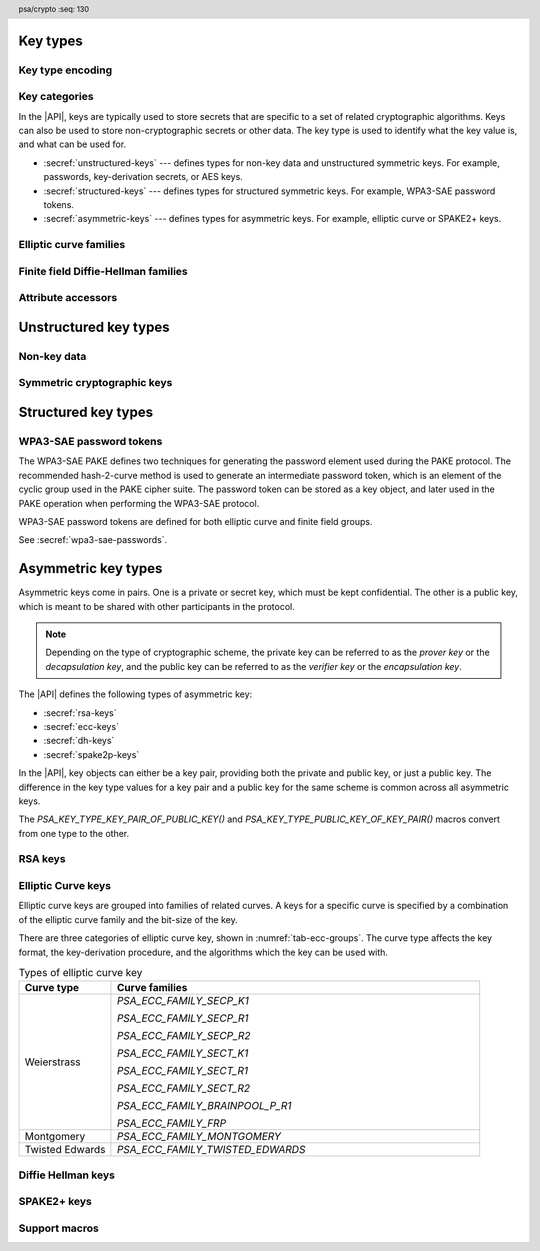 .. SPDX-FileCopyrightText: Copyright 2018-2025 Arm Limited and/or its affiliates <open-source-office@arm.com>
.. SPDX-License-Identifier: CC-BY-SA-4.0 AND LicenseRef-Patent-license

.. header:: psa/crypto
    :seq: 130

.. _key-types:

Key types
---------

Key type encoding
~~~~~~~~~~~~~~~~~

.. typedef:: uint16_t psa_key_type_t

    .. summary::
        Encoding of a key type.

    This is a structured bit field that identifies the category and type of key. The range of key type values is divided as follows:

    :code:`PSA_KEY_TYPE_NONE == 0`
        Reserved as an invalid key type.
    :code:`0x0001 - 0x7fff`
        Specification-defined key types.
        Key types defined by this standard always have bit 15 clear.
        Unallocated key type values in this range are reserved for future use.
    :code:`0x8000 - 0xffff`
        Implementation-defined key types.
        Implementations that define additional key types must use an encoding with bit 15 set.
        The related support macros will be easier to write if these key encodings also respect the bitwise structure used by standard encodings.

    The :secref:`appendix-encodings` appendix provides a full definition of the key type encoding.

.. macro:: PSA_KEY_TYPE_NONE
    :definition: ((psa_key_type_t)0x0000)

    .. summary::
        An invalid key type value.

    Zero is not the encoding of any key type.

Key categories
~~~~~~~~~~~~~~

In the |API|, keys are typically used to store secrets that are specific to a set of related cryptographic algorithms.
Keys can also be used to store non-cryptographic secrets or other data.
The key type is used to identify what the key value is, and what can be used for.

*   :secref:`unstructured-keys` --- defines types for non-key data and unstructured symmetric keys.
    For example, passwords, key-derivation secrets, or AES keys.
*   :secref:`structured-keys` --- defines types for structured symmetric keys.
    For example, WPA3-SAE password tokens.
*   :secref:`asymmetric-keys` --- defines types for asymmetric keys.
    For example, elliptic curve or SPAKE2+ keys.

.. macro:: PSA_KEY_TYPE_IS_UNSTRUCTURED
    :definition: /* specification-defined value */

    .. summary::
        Whether a key type is an unstructured array of bytes.

    .. param:: type
        A key type: a value of type `psa_key_type_t`.

    This encompasses both symmetric keys and non-key data.

    See :secref:`unstructured-keys` for a list of unstructured key types.

.. macro:: PSA_KEY_TYPE_IS_ASYMMETRIC
    :definition: /* specification-defined value */

    .. summary::
        Whether a key type is asymmetric: either a key pair or a public key.

    .. param:: type
        A key type: a value of type `psa_key_type_t`.

    See :secref:`asymmetric-keys` for a list of asymmetric key types.

.. macro:: PSA_KEY_TYPE_IS_PUBLIC_KEY
    :definition: /* specification-defined value */

    .. summary::
        Whether a key type is the public part of a key pair.

    .. param:: type
        A key type: a value of type `psa_key_type_t`.

.. macro:: PSA_KEY_TYPE_IS_KEY_PAIR
    :definition: /* specification-defined value */

    .. summary::
        Whether a key type is a key pair containing a private part and a public part.

    .. param:: type
        A key type: a value of type `psa_key_type_t`.


Elliptic curve families
~~~~~~~~~~~~~~~~~~~~~~~

.. typedef:: uint8_t psa_ecc_family_t

    .. summary::
        The type of identifiers of an elliptic curve family.

    The curve family identifier is required to create a number of key types:

    *   ECC keys using `PSA_KEY_TYPE_ECC_KEY_PAIR()` or `PSA_KEY_TYPE_ECC_PUBLIC_KEY()`.
        These keys are used in various asymmetric signature, key-encapsulation, and key-agreement algorithms.
    *   SPAKE2+ keys using the `PSA_KEY_TYPE_SPAKE2P_KEY_PAIR()` or `PSA_KEY_TYPE_SPAKE2P_PUBLIC_KEY()`.
        These keys are used in the SPAKE2+ PAKE algorithms.
    *   WPA3-SAE password tokens using `PSA_KEY_TYPE_WPA3_SAE_ECC()`.
        These keys are used in the WPA3-SAE PAKE algorithms.

    Elliptic curve family identifiers are also used to construct PAKE primitives for cipher suites based on elliptic curve groups.
    See :secref:`pake-primitive`.

    The specific ECC curve within a family is identified by the ``key_bits`` attribute of the key.

    The range of elliptic curve family identifier values is divided as follows:

    :code:`0x00`
        Reserved.
        Not allocated to an elliptic curve family.
    :code:`0x01 - 0x7f`
        Elliptic curve family identifiers defined by this standard.
        Unallocated values in this range are reserved for future use.
    :code:`0x80 - 0xff`
        Invalid.
        Values in this range must not be used.

    The least significant bit of a elliptic curve family identifier is a parity bit for the whole key type.
    See :secref:`asymmetric-key-encoding` for details of the encoding of asymmetric key types.

    .. admonition:: Implementation note

        To provide other elliptic curve families, it is recommended that an implementation defines a key type with bit 15 set, which indicates an :scterm:`implementation defined` key type.

.. macro:: PSA_ECC_FAMILY_SECP_K1
    :definition: ((psa_ecc_family_t) 0x17)

    .. summary::
        SEC Koblitz curves over prime fields.

    This family comprises the following curves:

    *   secp192k1 : ``key_bits = 192``
    *   secp224k1 : ``key_bits = 225``
    *   secp256k1 : ``key_bits = 256``

    They are defined in :cite-title:`SEC2`.

.. macro:: PSA_ECC_FAMILY_SECP_R1
    :definition: ((psa_ecc_family_t) 0x12)

    .. summary::
        SEC random curves over prime fields.

    This family comprises the following curves:

    *   secp192r1 : ``key_bits = 192``
    *   secp224r1 : ``key_bits = 224``
    *   secp256r1 : ``key_bits = 256``
    *   secp384r1 : ``key_bits = 384``
    *   secp521r1 : ``key_bits = 521``

    They are defined in :cite:`SEC2`.

.. macro:: PSA_ECC_FAMILY_SECP_R2
    :definition: ((psa_ecc_family_t) 0x1b)

    .. summary::
        .. warning::
            This family of curves is weak and deprecated.

    This family comprises the following curves:

    *   secp160r2 : ``key_bits = 160`` *(Deprecated)*

    It is defined in the superseded :cite-title:`SEC2v1`.

.. macro:: PSA_ECC_FAMILY_SECT_K1
    :definition: ((psa_ecc_family_t) 0x27)

    .. summary::
        SEC Koblitz curves over binary fields.

    This family comprises the following curves:

    *   sect163k1 : ``key_bits = 163`` *(Deprecated)*
    *   sect233k1 : ``key_bits = 233``
    *   sect239k1 : ``key_bits = 239``
    *   sect283k1 : ``key_bits = 283``
    *   sect409k1 : ``key_bits = 409``
    *   sect571k1 : ``key_bits = 571``

    They are defined in :cite:`SEC2`.

    .. warning::
        The 163-bit curve sect163k1 is weak and deprecated and is only recommended for use in legacy applications.

.. macro:: PSA_ECC_FAMILY_SECT_R1
    :definition: ((psa_ecc_family_t) 0x22)

    .. summary::
        SEC random curves over binary fields.

    This family comprises the following curves:

    *   sect163r1 : ``key_bits = 163`` *(Deprecated)*
    *   sect233r1 : ``key_bits = 233``
    *   sect283r1 : ``key_bits = 283``
    *   sect409r1 : ``key_bits = 409``
    *   sect571r1 : ``key_bits = 571``

    They are defined in :cite:`SEC2`.

    .. warning::
        The 163-bit curve sect163r1 is weak and deprecated and is only recommended for use in legacy applications.

.. macro:: PSA_ECC_FAMILY_SECT_R2
    :definition: ((psa_ecc_family_t) 0x2b)

    .. summary::
        SEC additional random curves over binary fields.

    This family comprises the following curves:

    *   sect163r2 : ``key_bits = 163`` *(Deprecated)*

    It is defined in :cite:`SEC2`.

    .. warning::
        The 163-bit curve sect163r2 is weak and deprecated and is only recommended for use in legacy applications.

.. macro:: PSA_ECC_FAMILY_BRAINPOOL_P_R1
    :definition: ((psa_ecc_family_t) 0x30)

    .. summary::
        Brainpool P random curves.

    This family comprises the following curves:

    *   brainpoolP160r1 : ``key_bits = 160`` *(Deprecated)*
    *   brainpoolP192r1 : ``key_bits = 192``
    *   brainpoolP224r1 : ``key_bits = 224``
    *   brainpoolP256r1 : ``key_bits = 256``
    *   brainpoolP320r1 : ``key_bits = 320``
    *   brainpoolP384r1 : ``key_bits = 384``
    *   brainpoolP512r1 : ``key_bits = 512``

    They are defined in :rfc-title:`5639`.

    .. warning::
        The 160-bit curve brainpoolP160r1 is weak and deprecated and is only recommended for use in legacy applications.

.. macro:: PSA_ECC_FAMILY_FRP
    :definition: ((psa_ecc_family_t) 0x33)

    .. summary::
        Curve used primarily in France and elsewhere in Europe.

    This family comprises one 256-bit curve:

    *   FRP256v1 : ``key_bits = 256``

    This is defined by :cite-title:`FRP`.

.. macro:: PSA_ECC_FAMILY_MONTGOMERY
    :definition: ((psa_ecc_family_t) 0x41)

    .. summary::
        Montgomery curves.

    This family comprises the following Montgomery curves:

    *   Curve25519 : ``key_bits = 255``
    *   Curve448 : ``key_bits = 448``

    Curve25519 is defined in :cite-title:`Curve25519`. Curve448 is defined in :cite-title:`Curve448`.

.. macro:: PSA_ECC_FAMILY_TWISTED_EDWARDS
    :definition: ((psa_ecc_family_t) 0x42)

    .. summary::
        Twisted Edwards curves.

        .. versionadded:: 1.1

    This family comprises the following twisted Edwards curves:

    *   Edwards25519 : ``key_bits = 255``. This curve is birationally equivalent to Curve25519.
    *   Edwards448 : ``key_bits = 448``. This curve is birationally equivalent to Curve448.

    Edwards25519 is defined in :cite-title:`Ed25519`. Edwards448 is defined in :cite-title:`Curve448`.


Finite field Diffie-Hellman families
~~~~~~~~~~~~~~~~~~~~~~~~~~~~~~~~~~~~

.. typedef:: uint8_t psa_dh_family_t

    .. summary::
        The type of identifiers of a finite field Diffie-Hellman group family.

    The group family identifier is required to create a number of key types:

    *   Diffie-Hellman keys using `PSA_KEY_TYPE_DH_KEY_PAIR()` or `PSA_KEY_TYPE_DH_PUBLIC_KEY()`.
        These keys are used in the FFDH key-agreement algorithm.
    *   WPA3-SAE password tokens using `PSA_KEY_TYPE_WPA3_SAE_DH()`.
        These keys are used in the WPA3-SAE PAKE algorithms.

    Finite field Diffie-Hellman group identifiers are also used to construct PAKE primitives for cipher suites based on finite field groups.
    See :secref:`pake-primitive`.

    The specific finite field Diffie-Hellman group within a family is identified by the ``key_bits`` attribute of the key.

    The range of finite field Diffie-Hellman group family identifier values is divided as follows:

    :code:`0x00`
        Reserved.
        Not allocated to a Diffie-Hellman group family.
    :code:`0x01 - 0x7f`
        Diffie-Hellman group family identifiers defined by this standard.
        Unallocated values in this range are reserved for future use.
    :code:`0x80 - 0xff`
        Invalid.
        Values in this range must not be used.

    The least significant bit of a finite field Diffie-Hellman group family identifier is a parity bit for the whole key type.
    See :secref:`asymmetric-key-encoding` for details of the encoding of asymmetric key types.

    .. admonition:: Implementation note

        To provide other finite field Diffie-Hellman group families, it is recommended that an implementation defines a key type with bit 15 set, which indicates an :scterm:`implementation defined` key type.

.. macro:: PSA_DH_FAMILY_RFC7919
    :definition: ((psa_dh_family_t) 0x03)

    .. summary::
        Finite field Diffie-Hellman groups defined for TLS in RFC 7919.

    This family includes groups with the following key sizes (in bits): 2048, 3072, 4096, 6144, 8192.
    An implementation can support all of these sizes or only a subset.

    Groups in this family can be used with the `PSA_ALG_FFDH` key-agreement algorithm.

    These groups are defined by :rfc-title:`7919#A`.

.. macro:: PSA_DH_FAMILY_RFC3526
    :definition: ((psa_dh_family_t) 0x05)

    .. summary::
        Finite field Diffie-Hellman groups defined for IKE2 in RFC 3526.

        .. versionadded:: 1.4

    This family includes groups with the following key sizes (in bits): 2048, 3072, 4096, 6144, 8192.
    An implementation can support all of these sizes or only a subset.

    Groups in this family can be used with the `PSA_ALG_FFDH` key-agreement algorithm, or with the `PSA_ALG_WPA3_SAE_FIXED` and `PSA_ALG_WPA3_SAE_GDH` PAKE algorithms.

    These groups are defined by :rfc-title:`3526`.


Attribute accessors
~~~~~~~~~~~~~~~~~~~

.. function:: psa_set_key_type

    .. summary::
        Declare the type of a key.

    .. param:: psa_key_attributes_t * attributes
        The attribute object to write to.
    .. param:: psa_key_type_t type
        The key type to write. If this is `PSA_KEY_TYPE_NONE`, the key type in ``attributes`` becomes unspecified.

    .. return:: void

    This function overwrites any key type previously set in ``attributes``.

    .. admonition:: Implementation note

        This is a simple accessor function that is not required to validate its inputs. It can be efficiently implemented as a ``static inline`` function or a function-like-macro.


.. function:: psa_get_key_type

    .. summary::
        Retrieve the key type from key attributes.

    .. param:: const psa_key_attributes_t * attributes
        The key attribute object to query.

    .. return:: psa_key_type_t
        The key type stored in the attribute object.

    .. admonition:: Implementation note

        This is a simple accessor function that is not required to validate its inputs. It can be efficiently implemented as a ``static inline`` function or a function-like-macro.


.. function:: psa_get_key_bits

    .. summary::
        Retrieve the key size from key attributes.

    .. param:: const psa_key_attributes_t * attributes
        The key attribute object to query.

    .. return:: size_t
        The key size stored in the attribute object, in bits.

    .. admonition:: Implementation note

        This is a simple accessor function that is not required to validate its inputs. It can be efficiently implemented as a ``static inline`` function or a function-like-macro.


.. function:: psa_set_key_bits

    .. summary::
        Declare the size of a key.

    .. param:: psa_key_attributes_t * attributes
        The attribute object to write to.
    .. param:: size_t bits
        The key size in bits. If this is ``0``, the key size in ``attributes`` becomes unspecified. Keys of size ``0`` are not supported.

    .. return:: void

    This function overwrites any key size previously set in ``attributes``.

    .. admonition:: Implementation note

        This is a simple accessor function that is not required to validate its inputs. It can be efficiently implemented as a ``static inline`` function or a function-like-macro.

.. _unstructured-keys:

Unstructured key types
----------------------

.. _non-key-data:

Non-key data
~~~~~~~~~~~~

.. macro:: PSA_KEY_TYPE_RAW_DATA
    :definition: ((psa_key_type_t)0x1001)

    .. summary::
        Raw data.

    A "key" of this type cannot be used for any cryptographic operation. Applications can use this type to store arbitrary data in the keystore.

    The bit size of a raw key must be a non-zero multiple of 8. The maximum size of a raw key is :scterm:`IMPLEMENTATION DEFINED`.

    .. subsection:: Compatible algorithms

        A key of this type can also be used as a non-secret input to the following key-derivation algorithms:

        .. hlist::

            *   `PSA_ALG_HKDF`
            *   `PSA_ALG_HKDF_EXPAND`
            *   `PSA_ALG_HKDF_EXTRACT`
            *   `PSA_ALG_SP800_108_COUNTER_HMAC`
            *   `PSA_ALG_SP800_108_COUNTER_CMAC`
            *   `PSA_ALG_TLS12_PRF`
            *   `PSA_ALG_TLS12_PSK_TO_MS`

    .. subsection:: Key format

        The data format for import and export of the key is the raw bytes of the key.

    .. subsection:: Key derivation

        A call to `psa_key_derivation_output_key()` will draw :math:`m/8` bytes of output and use these as the key data, where :math:`m` is the bit-size of the key.

.. macro:: PSA_KEY_TYPE_DERIVE
    :definition: ((psa_key_type_t)0x1200)

    .. summary::
        A secret for key derivation.

    This key type is for high-entropy secrets only. For low-entropy secrets, `PSA_KEY_TYPE_PASSWORD` should be used instead.

    These keys can be used in the `PSA_KEY_DERIVATION_INPUT_SECRET` or `PSA_KEY_DERIVATION_INPUT_PASSWORD` input step of key-derivation algorithms.

    The key policy determines which key-derivation algorithm the key can be used for.

    The bit size of a secret for key derivation must be a non-zero multiple of 8. The maximum size of a secret for key derivation is :scterm:`IMPLEMENTATION DEFINED`.

    .. subsection:: Compatible algorithms

        A key of this type can be used as the secret input to the following key-derivation algorithms:

        .. hlist::

            *   `PSA_ALG_HKDF`
            *   `PSA_ALG_HKDF_EXPAND`
            *   `PSA_ALG_HKDF_EXTRACT`
            *   `PSA_ALG_TLS12_PRF`
            *   `PSA_ALG_TLS12_PSK_TO_MS`

    .. subsection:: Key format

        The data format for import and export of the key is the raw bytes of the key.

    .. subsection:: Key derivation

        A call to `psa_key_derivation_output_key()` will draw :math:`m/8` bytes of output and use these as the key data, where :math:`m` is the bit-size of the key.

.. macro:: PSA_KEY_TYPE_PASSWORD
    :definition: ((psa_key_type_t)0x1203)

    .. summary::
        A low-entropy secret for password hashing or key derivation.

        .. versionadded:: 1.1

    This key type is suitable for passwords and passphrases which are typically intended to be memorizable by humans, and have a low entropy relative to their size.
    It can be used for randomly generated or derived keys with maximum or near-maximum entropy, but `PSA_KEY_TYPE_DERIVE` is more suitable for such keys.
    It is not suitable for passwords with extremely low entropy, such as numerical PINs.

    These keys can be used in the `PSA_KEY_DERIVATION_INPUT_PASSWORD` input step of key-derivation algorithms.
    Algorithms that accept such an input were designed to accept low-entropy secret and are known as *password hashing* or *key stretching* algorithms.

    These keys cannot be used in the `PSA_KEY_DERIVATION_INPUT_SECRET` input step of key-derivation algorithms, as the algorithms expect such an input to have high entropy.

    The key policy determines which key-derivation algorithm the key can be used for, among the permissible subset defined above.

    .. subsection:: Compatible algorithms

        A key of this type can be used as the password input to the following key-stretching algorithms:

        .. hlist::

            *   `PSA_ALG_PBKDF2_HMAC`
            *   `PSA_ALG_PBKDF2_AES_CMAC_PRF_128`

    .. subsection:: Key format

        The data format for import and export of the key is the raw bytes of the key.

    .. subsection:: Key derivation

        A call to `psa_key_derivation_output_key()` will draw :math:`m/8` bytes of output and use these as the key data, where :math:`m` is the bit-size of the key.

.. macro:: PSA_KEY_TYPE_PASSWORD_HASH
    :definition: ((psa_key_type_t)0x1205)

    .. summary::
        A secret value that can be used to verify a password hash.

        .. versionadded:: 1.1

    The key policy determines which key-derivation algorithm the key can be used for, among the same permissible subset as for `PSA_KEY_TYPE_PASSWORD`.

    .. subsection:: Compatible algorithms

        A key of this type can be used to output or verify the result of the following key-stretching algorithms:

        .. hlist::

            *   `PSA_ALG_PBKDF2_HMAC`
            *   `PSA_ALG_PBKDF2_AES_CMAC_PRF_128`

    .. subsection:: Key format

        The data format for import and export of the key is the raw bytes of the key.

    .. subsection:: Key derivation

        A call to `psa_key_derivation_output_key()` will draw :math:`m/8` bytes of output and use these as the key data, where :math:`m` is the bit-size of the key.

.. macro:: PSA_KEY_TYPE_PEPPER
    :definition: ((psa_key_type_t)0x1206)

    .. summary::
        A secret value that can be used when computing a password hash.

        .. versionadded:: 1.1

    The key policy determines which key-derivation algorithm the key can be used for, among the subset of algorithms that can use pepper.

    .. subsection:: Compatible algorithms

        A key of this type can be used as the salt input to the following key-stretching algorithms:

        .. hlist::

            *   `PSA_ALG_PBKDF2_HMAC`
            *   `PSA_ALG_PBKDF2_AES_CMAC_PRF_128`

    .. subsection:: Key format

        The data format for import and export of the key is the raw bytes of the key.

    .. subsection:: Key derivation

        A call to `psa_key_derivation_output_key()` will draw :math:`m/8` bytes of output and use these as the key data, where :math:`m` is the bit-size of the key.

Symmetric cryptographic keys
~~~~~~~~~~~~~~~~~~~~~~~~~~~~

.. macro:: PSA_KEY_TYPE_HMAC
    :definition: ((psa_key_type_t)0x1100)

    .. summary::
        HMAC key.

    HMAC keys can be used in HMAC, or HMAC-based, algorithms.
    Although HMAC is parameterized by a specific hash algorithm, for example SHA-256, the hash algorithm is not specified in the key type.
    The permitted-algorithm policy for the key must specify a particular hash algorithm.

    The bit size of an HMAC key must be a non-zero multiple of 8.
    An HMAC key is typically the same size as the output of the underlying hash algorithm.
    An HMAC key that is longer than the block size of the underlying hash algorithm will be hashed before use, see :RFC-title:`2104#2`.

    It is recommended that an application does not construct HMAC keys that are longer than the block size of the hash algorithm that will be used.
    It is :scterm:`implementation defined` whether an HMAC key that is longer than the hash block size is supported.

    If the application does not control the length of the data used to construct the HMAC key, it is recommended that the application hashes the key data, when it exceeds the hash block length, before constructing the HMAC key.

    .. note::

        :code:`PSA_HASH_LENGTH(alg)` provides the output size of hash algorithm ``alg``, in bytes.

        :code:`PSA_HASH_BLOCK_LENGTH(alg)` provides the block size of hash algorithm ``alg``, in bytes.

    .. subsection:: Compatible algorithms

        .. hlist::

            *   `PSA_ALG_HMAC`
            *   `PSA_ALG_SP800_108_COUNTER_HMAC` (secret input)

    .. subsection:: Key format

        The data format for import and export of the key is the raw bytes of the key.

    .. subsection:: Key derivation

        A call to `psa_key_derivation_output_key()` will draw :math:`m/8` bytes of output and use these as the key data, where :math:`m` is the bit-size of the key.


.. macro:: PSA_KEY_TYPE_AES
    :definition: ((psa_key_type_t)0x2400)

    .. summary::
        Key for a cipher, AEAD or MAC algorithm based on the AES block cipher.

    The size of the key is related to the AES algorithm variant. For algorithms except the XTS block cipher mode, the following key sizes are used:

    *   AES-128 uses a 16-byte key : ``key_bits = 128``
    *   AES-192 uses a 24-byte key : ``key_bits = 192``
    *   AES-256 uses a 32-byte key : ``key_bits = 256``

    For the XTS block cipher mode (`PSA_ALG_XTS`), the following key sizes are used:

    *   AES-128-XTS uses two 16-byte keys : ``key_bits = 256``
    *   AES-192-XTS uses two 24-byte keys : ``key_bits = 384``
    *   AES-256-XTS uses two 32-byte keys : ``key_bits = 512``

    The AES block cipher is defined in :cite-title:`FIPS197`.

    .. subsection:: Compatible algorithms

        .. hlist::

            *   `PSA_ALG_CBC_MAC`
            *   `PSA_ALG_CMAC`
            *   `PSA_ALG_CTR`
            *   `PSA_ALG_CFB`
            *   `PSA_ALG_OFB`
            *   `PSA_ALG_XTS`
            *   `PSA_ALG_CBC_NO_PADDING`
            *   `PSA_ALG_CBC_PKCS7`
            *   `PSA_ALG_ECB_NO_PADDING`
            *   `PSA_ALG_CCM`
            *   `PSA_ALG_GCM`
            *   `PSA_ALG_KW`
            *   `PSA_ALG_KWP`
            *   `PSA_ALG_SP800_108_COUNTER_CMAC` (secret input)

    .. subsection:: Key format

        The data format for import and export of the key is the raw bytes of the key.

    .. subsection:: Key derivation

        A call to `psa_key_derivation_output_key()` will draw :math:`m/8` bytes of output and use these as the key data, where :math:`m` is the bit-size of the key.

.. macro:: PSA_KEY_TYPE_ARIA
    :definition: ((psa_key_type_t)0x2406)

    .. summary::
        Key for a cipher, AEAD or MAC algorithm based on the ARIA block cipher.

        .. versionadded:: 1.1

    The size of the key is related to the ARIA algorithm variant. For algorithms except the XTS block cipher mode, the following key sizes are used:

    *   ARIA-128 uses a 16-byte key : ``key_bits = 128``
    *   ARIA-192 uses a 24-byte key : ``key_bits = 192``
    *   ARIA-256 uses a 32-byte key : ``key_bits = 256``

    For the XTS block cipher mode (`PSA_ALG_XTS`), the following key sizes are used:

    *   ARIA-128-XTS uses two 16-byte keys : ``key_bits = 256``
    *   ARIA-192-XTS uses two 24-byte keys : ``key_bits = 384``
    *   ARIA-256-XTS uses two 32-byte keys : ``key_bits = 512``

    The ARIA block cipher is defined in :RFC-title:`5794`.

    .. subsection:: Compatible algorithms

        .. hlist::

            *   `PSA_ALG_CBC_MAC`
            *   `PSA_ALG_CMAC`
            *   `PSA_ALG_CTR`
            *   `PSA_ALG_CFB`
            *   `PSA_ALG_OFB`
            *   `PSA_ALG_XTS`
            *   `PSA_ALG_CBC_NO_PADDING`
            *   `PSA_ALG_CBC_PKCS7`
            *   `PSA_ALG_ECB_NO_PADDING`
            *   `PSA_ALG_CCM`
            *   `PSA_ALG_GCM`
            *   `PSA_ALG_KW`
            *   `PSA_ALG_KWP`
            *   `PSA_ALG_SP800_108_COUNTER_CMAC` (secret input)

    .. subsection:: Key format

        The data format for import and export of the key is the raw bytes of the key.

    .. subsection:: Key derivation

        A call to `psa_key_derivation_output_key()` will draw :math:`m/8` bytes of output and use these as the key data, where :math:`m` is the bit-size of the key.

.. macro:: PSA_KEY_TYPE_DES
    :definition: ((psa_key_type_t)0x2301)

    .. summary::
        Key for a cipher or MAC algorithm based on DES or 3DES (Triple-DES).

    The size of the key determines which DES algorithm is used:

    *   Single DES uses an 8-byte key : ``key_bits = 64``
    *   2-key 3DES uses a 16-byte key : ``key_bits = 128``
    *   3-key 3DES uses a 24-byte key : ``key_bits = 192``

    .. warning::
        Single DES and 2-key 3DES are weak and strongly deprecated and are only recommended for decrypting legacy data.

        3-key 3DES is weak and deprecated and is only recommended for use in legacy applications.

    The DES and 3DES block ciphers are defined in :cite-title:`SP800-67`.

    .. subsection:: Compatible algorithms

        .. hlist::

            *   `PSA_ALG_CBC_MAC`
            *   `PSA_ALG_CMAC`
            *   `PSA_ALG_CTR`
            *   `PSA_ALG_CFB`
            *   `PSA_ALG_OFB`
            *   `PSA_ALG_XTS`
            *   `PSA_ALG_CBC_NO_PADDING`
            *   `PSA_ALG_CBC_PKCS7`
            *   `PSA_ALG_ECB_NO_PADDING`

    .. subsection:: Key format

        The data format for import and export of the key is the raw bytes of the key.
        The parity bits in each 64-bit DES key element must be correct.

    .. subsection:: Key derivation

        A call to `psa_key_derivation_output_key()` will construct a single 64-bit DES key using the following process:

        1.  Draw an 8-byte string.
        #.  Set/clear the parity bits in each byte.
        #.  If the result is a forbidden weak key, discard the result and return to step 1.
        #.  Output the string.

        For 2-key 3DES and 3-key 3DES, this process is repeated to derive the 2nd and 3rd keys, as required.

.. macro:: PSA_KEY_TYPE_CAMELLIA
    :definition: ((psa_key_type_t)0x2403)

    .. summary::
        Key for a cipher, AEAD or MAC algorithm based on the Camellia block cipher.

    The size of the key is related to the Camellia algorithm variant. For algorithms except the XTS block cipher mode, the following key sizes are used:

    *   Camellia-128 uses a 16-byte key : ``key_bits = 128``
    *   Camellia-192 uses a 24-byte key : ``key_bits = 192``
    *   Camellia-256 uses a 32-byte key : ``key_bits = 256``

    For the XTS block cipher mode (`PSA_ALG_XTS`), the following key sizes are used:

    *   Camellia-128-XTS uses two 16-byte keys : ``key_bits = 256``
    *   Camellia-192-XTS uses two 24-byte keys : ``key_bits = 384``
    *   Camellia-256-XTS uses two 32-byte keys : ``key_bits = 512``

    The Camellia block cipher is defined in :cite-title:`NTT-CAM` and also described in :RFC-title:`3713`.

    .. subsection:: Compatible algorithms

        .. hlist::

            *   `PSA_ALG_CBC_MAC`
            *   `PSA_ALG_CMAC`
            *   `PSA_ALG_CTR`
            *   `PSA_ALG_CFB`
            *   `PSA_ALG_OFB`
            *   `PSA_ALG_XTS`
            *   `PSA_ALG_CBC_NO_PADDING`
            *   `PSA_ALG_CBC_PKCS7`
            *   `PSA_ALG_ECB_NO_PADDING`
            *   `PSA_ALG_CCM`
            *   `PSA_ALG_GCM`
            *   `PSA_ALG_KW`
            *   `PSA_ALG_KWP`
            *   `PSA_ALG_SP800_108_COUNTER_CMAC` (secret input)

    .. subsection:: Key format

        The data format for import and export of the key is the raw bytes of the key.

    .. subsection:: Key derivation

        A call to `psa_key_derivation_output_key()` will draw :math:`m/8` bytes of output and use these as the key data, where :math:`m` is the bit-size of the key.

.. macro:: PSA_KEY_TYPE_SM4
    :definition: ((psa_key_type_t)0x2405)

    .. summary::
        Key for a cipher, AEAD or MAC algorithm based on the SM4 block cipher.

    For algorithms except the XTS block cipher mode, the SM4 key size is 128 bits (16 bytes).

    For the XTS block cipher mode (`PSA_ALG_XTS`), the SM4 key size is 256 bits (two 16-byte keys).

    The SM4 block cipher is defined in :cite-title:`CSTC0002`.

    .. subsection:: Compatible algorithms

        .. hlist::

            *   `PSA_ALG_CBC_MAC`
            *   `PSA_ALG_CMAC`
            *   `PSA_ALG_CTR`
            *   `PSA_ALG_CFB`
            *   `PSA_ALG_OFB`
            *   `PSA_ALG_XTS`
            *   `PSA_ALG_CBC_NO_PADDING`
            *   `PSA_ALG_CBC_PKCS7`
            *   `PSA_ALG_ECB_NO_PADDING`
            *   `PSA_ALG_CCM`
            *   `PSA_ALG_GCM`
            *   `PSA_ALG_KW`
            *   `PSA_ALG_KWP`
            *   `PSA_ALG_SP800_108_COUNTER_CMAC` (secret input)

    .. subsection:: Key format

        The data format for import and export of the key is the raw bytes of the key.

    .. subsection:: Key derivation

        A call to `psa_key_derivation_output_key()` will draw :math:`m/8` bytes of output and use these as the key data, where :math:`m` is the bit-size of the key.

.. macro:: PSA_KEY_TYPE_ARC4
    :definition: ((psa_key_type_t)0x2002)

    .. summary::
        Key for the ARC4 stream cipher.

    .. warning::
        The ARC4 cipher is weak and deprecated and is only recommended for use in legacy applications.

    The ARC4 cipher supports key sizes between 40 and 2048 bits, that are multiples of 8. (5 to 256 bytes)

    Use algorithm `PSA_ALG_STREAM_CIPHER` to use this key with the ARC4 cipher.

    .. subsection:: Compatible algorithms

        .. hlist::

            *   `PSA_ALG_STREAM_CIPHER`

    .. subsection:: Key format

        The data format for import and export of the key is the raw bytes of the key.

    .. subsection:: Key derivation

        A call to `psa_key_derivation_output_key()` will draw :math:`m/8` bytes of output and use these as the key data, where :math:`m` is the bit-size of the key.

.. macro:: PSA_KEY_TYPE_CHACHA20
    :definition: ((psa_key_type_t)0x2004)

    .. summary::
        Key for the ChaCha20 stream cipher or the ChaCha20-Poly1305 AEAD algorithm.

    The ChaCha20 key size is 256 bits (32 bytes).

    *   Use algorithm `PSA_ALG_STREAM_CIPHER` to use this key with the ChaCha20 cipher for unauthenticated encryption. See `PSA_ALG_STREAM_CIPHER` for details of this algorithm.

    *   Use algorithm `PSA_ALG_CHACHA20_POLY1305` to use this key with the ChaCha20 cipher and Poly1305 authenticator for AEAD. See `PSA_ALG_CHACHA20_POLY1305` for details of this algorithm.

    .. subsection:: Compatible algorithms

        .. hlist::

            *   `PSA_ALG_STREAM_CIPHER`
            *   `PSA_ALG_CHACHA20_POLY1305`

    .. subsection:: Key format

        The data format for import and export of the key is the raw bytes of the key.

    .. subsection:: Key derivation

        A call to `psa_key_derivation_output_key()` will draw 32 bytes of output and use these as the key data.

.. macro:: PSA_KEY_TYPE_XCHACHA20
    :definition: ((psa_key_type_t)0x2007)

    .. summary::
        Key for the XChaCha20 stream cipher or the XChaCha20-Poly1305 AEAD algorithm.

        .. versionadded:: 1.2

    The XChaCha20 key size is 256 bits (32 bytes).

    *   Use algorithm `PSA_ALG_STREAM_CIPHER` to use this key with the XChaCha20 cipher for unauthenticated encryption. See `PSA_ALG_STREAM_CIPHER` for details of this algorithm.

    *   Use algorithm `PSA_ALG_XCHACHA20_POLY1305` to use this key with the XChaCha20 cipher and Poly1305 authenticator for AEAD. See `PSA_ALG_XCHACHA20_POLY1305` for details of this algorithm.

    .. subsection:: Compatible algorithms

        .. hlist::

            *   `PSA_ALG_STREAM_CIPHER`
            *   `PSA_ALG_XCHACHA20_POLY1305`

    .. subsection:: Key format

        The data format for import and export of the key is the raw bytes of the key.

    .. subsection:: Key derivation

        A call to `psa_key_derivation_output_key()` will draw 32 bytes of output and use these as the key data.

.. macro:: PSA_KEY_TYPE_ASCON
    :definition: ((psa_key_type_t)0x2008)

    .. summary::
        Key for the Ascon-AEAD128 AEAD algorithm.

        .. versionadded:: 1.4

    The standard Ascon-AEAD128 key size is 128 bits (16 bytes).

    For the nonce-masking variant of Ascon-AEAD128, use a key size of 256 bits (32-bytes).

    See `PSA_ALG_ASCON_AEAD128` for details of this algorithm.

    .. subsection:: Compatible algorithms

        .. hlist::

            *   `PSA_ALG_ASCON_AEAD128`

    .. subsection:: Key format

        The data format for import and export of the key is the raw bytes of the key.

    .. subsection:: Key derivation

        A call to `psa_key_derivation_output_key()` will draw :math:`m/8` bytes of output and use these as the key data, where :math:`m` is the bit-size of the key.

.. _structured-keys:

Structured key types
--------------------

.. _wpa3-sae-keys:

WPA3-SAE password tokens
~~~~~~~~~~~~~~~~~~~~~~~~

The WPA3-SAE PAKE defines two techniques for generating the password element used during the PAKE protocol.
The recommended hash-2-curve method is used to generate an intermediate password token, which is an element of the cyclic group used in the PAKE cipher suite.
The password token can be stored as a key object, and later used in the PAKE operation when performing the WPA3-SAE protocol.

WPA3-SAE password tokens are defined for both elliptic curve and finite field groups.

See :secref:`wpa3-sae-passwords`.

.. macro:: PSA_KEY_TYPE_WPA3_SAE_ECC
    :definition: /* specification-defined value */

    .. summary::
        WPA3-SAE password token using elliptic curves.

        .. versionadded:: 1.4

    .. param:: curve
        A value of type `psa_ecc_family_t` that identifies the elliptic curve family to be used.

    The bit-size of a WPA3-SAE password token is the bit size associated with the specific curve within the elliptic curve family.
    See the documentation of the elliptic curve family for details.

    To construct a WPA3-SAE password token, it must be output from key derivation operation using the `PSA_ALG_WPA3_SAE_H2E` algorithm.

    .. note::

        To use a password token key with both `PSA_ALG_WPA3_SAE_FIXED` and `PSA_ALG_WPA3_SAE_GDH` algorithms, create the key with the wildcard `PSA_ALG_WPA3_SAE_ANY` permitted algorithm.

    .. subsection:: Compatible algorithms

        .. hlist::

            *   `PSA_ALG_WPA3_SAE_FIXED`
            *   `PSA_ALG_WPA3_SAE_GDH`

    .. subsection:: Key format

        The password token is an element of the elliptic curve group, with value :math:`(x,y)`.

        The data format for import and export of the password token is the concatenation of:

        *   :math:`x` encoded as a big-endian :math:`m`-byte string;
        *   :math:`y` encoded as a big-endian :math:`m`-byte string.

        For an elliptic curve over :math:`\mathbb{F}_p`, :math:`m` is the integer for which :math:`2^{8(m-1)} \leq p < 2^{8m}`.

        .. note::

            This is the same format as the one used for group elements in the commit phase of the WPA3-SAE protocol, defined in `[IEEE-802.11]` §12.4.7.2.4.

        .. rationale::

            There is no protocol use case for exporting or importing the password token.
            However, the ability to extract a derived token, or import a known-value token, can help development and testing of an implementation.

    .. subsection:: Key derivation

        A elliptic curve-based WPA3-SAE password token can only be derived using the `PSA_ALG_WPA3_SAE_H2E` algorithm.
        The call to `psa_key_derivation_output_key()` uses the  method defined in `[IEEE-802.11]` §12.4.4.2.3 to generate the key value.

.. macro:: PSA_KEY_TYPE_WPA3_SAE_DH
    :definition: /* specification-defined value */

    .. summary::
        WPA3-SAE password token using finite fields.

        .. versionadded:: 1.4

    .. param:: group
        A value of type `psa_dh_family_t` that identifies the finite field Diffie-Hellman family to be used.

    The bit-size of the WPA3-SAE password token is the bit size associated with the specific group within the finite field Diffie-Hellman family.
    See the documentation of the selected Diffie-Hellman family for details.

    To construct a WPA3-SAE password token, it must be output from key derivation operation using the `PSA_ALG_WPA3_SAE_H2E` algorithm.

    .. note::

        To use a password token key with both `PSA_ALG_WPA3_SAE_FIXED` and `PSA_ALG_WPA3_SAE_GDH` algorithms, create the key with the wildcard `PSA_ALG_WPA3_SAE_ANY` permitted algorithm.

    .. subsection:: Compatible algorithms

        .. hlist::

            *   `PSA_ALG_WPA3_SAE_FIXED`
            *   `PSA_ALG_WPA3_SAE_GDH`

    .. subsection:: Key format

        The password token is a finite-field group element :math:`y \in [1, p - 1]`, where :math:`p` is the group's prime modulus.

        The data format for import and export of the password token is :math:`y` encoded as a big-endian :math:`m`-byte string, where :math:`m` is the integer for which :math:`2^{8(m-1)} \leq p < 2^{8m}`.

        .. note::

            This is the same format as the one used for group elements in the commit phase of the WPA3-SAE protocol, defined in `[IEEE-802.11]` §12.4.7.2.4.

        .. rationale::

            There is no protocol use case for exporting or importing the password token.
            However, the ability to extract a derived token, or import a known-value token, can help development and testing of an implementation.

    .. subsection:: Key derivation

        A finite field-based WPA3-SAE password token can only be derived using the `PSA_ALG_WPA3_SAE_H2E` algorithm.
        The call to `psa_key_derivation_output_key()` uses the  method defined in `[IEEE-802.11]` §12.4.4.3.3 to generate the key value.

.. macro:: PSA_KEY_TYPE_IS_WPA3_SAE_ECC
    :definition: /* specification-defined value */

    .. summary::
        Whether a key type is a WPA3-SAE password token using elliptic curves.

        .. versionadded:: 1.4

    .. param:: type
        A key type: a value of type `psa_key_type_t`.

.. macro:: PSA_KEY_TYPE_WPA3_SAE_ECC_GET_FAMILY
    :definition: /* specification-defined value */

    .. summary::
        Extract the curve family from a WPA3-SAE password token using elliptic curves.

        .. versionadded:: 1.4

    .. param:: type
        A WPA3-SAE password token using elliptic curve key type: a value of type `psa_key_type_t` such that :code:`PSA_KEY_TYPE_IS_WPA3_SAE_ECC(type)` is true.

    .. return:: psa_ecc_family_t
        The elliptic curve family id, if ``type`` is a supported WPA3-SAE password token using elliptic curve key. Unspecified if ``type`` is not a supported WPA3-SAE password token using elliptic curve key.

.. macro:: PSA_KEY_TYPE_IS_WPA3_SAE_DH
    :definition: /* specification-defined value */

    .. summary::
        Whether a key type is a WPA3-SAE password token using elliptic curves.

        .. versionadded:: 1.4

    .. param:: type
        A key type: a value of type `psa_key_type_t`.

.. macro:: PSA_KEY_TYPE_WPA3_SAE_DH_GET_FAMILY
    :definition: /* specification-defined value */

    .. summary::
        Extract the finite field group family from a WPA3-SAE password token using finite fields.

        .. versionadded:: 1.4

    .. param:: type
        A WPA3-SAE password token using finite fields key type: a value of type `psa_key_type_t` such that :code:`PSA_KEY_TYPE_IS_WPA3_SAE_DH(type)` is true.

    .. return:: psa_ecc_family_t
        The finite field group family id, if ``type`` is a supported WPA3-SAE password token using finite fields key. Unspecified if ``type`` is not a supported WPA3-SAE password token using finite fields key.

.. _asymmetric-keys:

Asymmetric key types
--------------------

Asymmetric keys come in pairs.
One is a private or secret key, which must be kept confidential.
The other is a public key, which is meant to be shared with other participants in the protocol.

.. note::
    Depending on the type of cryptographic scheme, the private key can be referred to as the *prover key* or the *decapsulation key*, and the public key can be referred to as the *verifier key* or the *encapsulation key*.

The |API| defines the following types of asymmetric key:

* :secref:`rsa-keys`
* :secref:`ecc-keys`
* :secref:`dh-keys`
* :secref:`spake2p-keys`

In the |API|, key objects can either be a key pair, providing both the private and public key, or just a public key.
The difference in the key type values for a key pair and a public key for the same scheme is common across all asymmetric keys.

The `PSA_KEY_TYPE_KEY_PAIR_OF_PUBLIC_KEY()` and `PSA_KEY_TYPE_PUBLIC_KEY_OF_KEY_PAIR()` macros convert from one type to the other.


.. _rsa-keys:

RSA keys
~~~~~~~~

.. macro:: PSA_KEY_TYPE_RSA_KEY_PAIR
    :definition: ((psa_key_type_t)0x7001)

    .. summary::
        RSA key pair: both the private and public key.

    The size of an RSA key is the bit size of the modulus.

    .. subsection:: Compatible algorithms

        .. hlist::

            *   `PSA_ALG_RSA_OAEP`
            *   `PSA_ALG_RSA_PKCS1V15_CRYPT`
            *   `PSA_ALG_RSA_PKCS1V15_SIGN`
            *   `PSA_ALG_RSA_PKCS1V15_SIGN_RAW`
            *   `PSA_ALG_RSA_PSS`
            *   `PSA_ALG_RSA_PSS_ANY_SALT`

    .. subsection:: Key format

        The data format for import and export of a key-pair is the non-encrypted DER encoding of the representation defined by in :RFC-title:`8017` as ``RSAPrivateKey``, version ``0``.

        .. code-block:: none

            RSAPrivateKey ::= SEQUENCE {
                version             INTEGER,  -- must be 0
                modulus             INTEGER,  -- n
                publicExponent      INTEGER,  -- e
                privateExponent     INTEGER,  -- d
                prime1              INTEGER,  -- p
                prime2              INTEGER,  -- q
                exponent1           INTEGER,  -- d mod (p-1)
                exponent2           INTEGER,  -- d mod (q-1)
                coefficient         INTEGER,  -- (inverse of q) mod p
            }

        .. note::

            Although it is possible to define an RSA key pair or private key using a subset of these elements, the output from `psa_export_key()` for an RSA key pair must include all of these elements.

        See `PSA_KEY_TYPE_RSA_PUBLIC_KEY` for the data format used when exporting the public key with `psa_export_public_key()`.

    .. subsection:: Key generation

        A call to `psa_generate_key()` will generate an RSA key-pair with the default public exponent of ``65537``. The modulus :math:`n=pq` is a product of two probabilistic primes :math:`p\ \text{and}\ q`, where :math:`2^{r-1} \le n < 2^r` and :math:`r` is the bit size specified in the attributes.

        The exponent can be explicitly specified in non-default production parameters in a call to `psa_generate_key_custom()`. Use the following custom production parameters:

        *   The production parameters structure, ``custom``, must have ``flags`` set to zero.

        *   If ``custom_data_length == 0``, the default exponent value ``65537`` is used.

        *   The additional production parameter buffer ``custom_data`` is the public exponent, in little-endian byte order.

            The exponent must be an odd integer greater than ``1``.
            An implementation must support an exponent of ``65537``, and is recommended to support an exponent of ``3``, and can support other values.

            The maximum supported exponent value is :scterm:`implementation defined`.

    .. subsection:: Key derivation

        The method used by `psa_key_derivation_output_key()` to derive an RSA key-pair is :term:`implementation defined`.

.. macro:: PSA_KEY_TYPE_RSA_PUBLIC_KEY
    :definition: ((psa_key_type_t)0x4001)

    .. summary::
        RSA public key.

    The size of an RSA key is the bit size of the modulus.

    .. subsection:: Compatible algorithms

        .. hlist::
            :columns: 1

            *   `PSA_ALG_RSA_OAEP` (encryption only)
            *   `PSA_ALG_RSA_PKCS1V15_CRYPT` (encryption only)
            *   `PSA_ALG_RSA_PKCS1V15_SIGN` (signature verification only)
            *   `PSA_ALG_RSA_PKCS1V15_SIGN_RAW` (signature verification only)
            *   `PSA_ALG_RSA_PSS` (signature verification only)
            *   `PSA_ALG_RSA_PSS_ANY_SALT` (signature verification only)

    .. subsection:: Key format

        The data format for import and export of a public key is the DER encoding of the representation defined by :RFC-title:`3279#2.3.1` as ``RSAPublicKey``.

        .. code-block:: none

            RSAPublicKey ::= SEQUENCE {
                modulus            INTEGER,    -- n
                publicExponent     INTEGER  }  -- e

.. macro:: PSA_KEY_TYPE_IS_RSA
    :definition: /* specification-defined value */

    .. summary::
        Whether a key type is an RSA key. This includes both key pairs and public keys.

    .. param:: type
        A key type: a value of type `psa_key_type_t`.


.. _ecc-keys:

Elliptic Curve keys
~~~~~~~~~~~~~~~~~~~

Elliptic curve keys are grouped into families of related curves.
A keys for a specific curve is specified by a combination of the elliptic curve family and the bit-size of the key.

There are three categories of elliptic curve key, shown in :numref:`tab-ecc-groups`.
The curve type affects the key format, the key-derivation procedure, and the algorithms which the key can be used with.

.. list-table:: Types of elliptic curve key
    :name: tab-ecc-groups
    :align: left
    :widths: 1 4
    :header-rows: 1

    *   -   Curve type
        -   Curve families

    *   -   Weierstrass
        -   `PSA_ECC_FAMILY_SECP_K1`

            `PSA_ECC_FAMILY_SECP_R1`

            `PSA_ECC_FAMILY_SECP_R2`

            `PSA_ECC_FAMILY_SECT_K1`

            `PSA_ECC_FAMILY_SECT_R1`

            `PSA_ECC_FAMILY_SECT_R2`

            `PSA_ECC_FAMILY_BRAINPOOL_P_R1`

            `PSA_ECC_FAMILY_FRP`
    *   -   Montgomery
        -   `PSA_ECC_FAMILY_MONTGOMERY`
    *   -   Twisted Edwards
        -   `PSA_ECC_FAMILY_TWISTED_EDWARDS`

.. macro:: PSA_KEY_TYPE_ECC_KEY_PAIR
    :definition: /* specification-defined value */

    .. summary::
        Elliptic curve key pair: both the private and public key.

    .. param:: curve
        A value of type `psa_ecc_family_t` that identifies the ECC curve family to be used.

    The size of an elliptic curve key is the bit size associated with the curve, that is, the bit size of :math:`q` for a curve over a field :math:`\mathbb{F}_q`.
    See the documentation of each elliptic curve family for details.

    .. subsection:: Compatible algorithms

        :numref:`tab-ecc-key-pair-algorithms` shows the compatible algorithms for each type of elliptic curve key-pair.

        .. list-table:: Compatible algorithms for elliptic curve key-pairs
            :name: tab-ecc-key-pair-algorithms
            :class: longtable
            :widths: 1,4
            :header-rows: 1

            *   -   Curve type
                -   Compatible algorithms
            *   -   Weierstrass
                -   Weierstrass curve key-pairs can be used in asymmetric signature, key-agreement, and key-encapsulation algorithms.

                    `PSA_ALG_DETERMINISTIC_ECDSA`

                    `PSA_ALG_ECDSA`

                    `PSA_ALG_ECDSA_ANY`

                    `PSA_ALG_ECDH`

                    `PSA_ALG_ECIES_SEC1`

            *   -   Montgomery
                -   Montgomery curve key-pairs can be used in key-agreement and key-encapsulation algorithms.

                    `PSA_ALG_ECDH`

                    `PSA_ALG_ECIES_SEC1`

            *   -   Twisted Edwards
                -   Twisted Edwards curve key-pairs can only be used in asymmetric signature algorithms.

                    `PSA_ALG_PURE_EDDSA`

                    `PSA_ALG_ED25519PH` (Edwards25519 only)

                    `PSA_ALG_ED448PH` (Edwards448 only)

    .. subsection:: Key format

        The data format for import and export of the key-pair depends on the type of elliptic curve.
        :numref:`tab-ecc-key-pair-format` shows the format for each type of elliptic curve key-pair.

        See `PSA_KEY_TYPE_ECC_PUBLIC_KEY` for the data format used when exporting the public key with `psa_export_public_key()`.

        .. list-table:: Key-pair formats for elliptic curve keys
            :name: tab-ecc-key-pair-format
            :class: longtable
            :widths: 1,4
            :header-rows: 1

            *   -   Curve type
                -   Key-pair format
            *   -   Weierstrass
                -   The key data is the content of the ``privateKey`` field of the ``ECPrivateKey`` format defined by :RFC-title:`5915`.

                    This is a :math:`\lceil{m/8}\rceil`-byte string in big-endian order, where :math:`m` is the key size in bits.

            *   -   Montgomery
                -   The key data is the scalar value of the 'private key' in little-endian order as defined by :RFC-title:`7748#6`.
                    The value must have the forced bits set to zero or one as specified by ``decodeScalar25519()`` and ``decodeScalar448()`` in :RFC:`7748#5`.

                    This is a :math:`\lceil{m/8}\rceil`-byte string where :math:`m` is the key size in bits.
                    This is 32 bytes for Curve25519, and 56 bytes for Curve448.

            *   -   Twisted Edwards
                -   The key data is the private key, as defined by :RFC-title:`8032`.

                    This is a 32-byte string for Edwards25519, and a 57-byte string for Edwards448.

    .. subsection:: Key derivation

        The key-derivation method used when calling `psa_key_derivation_output_key()` depends on the type of elliptic curve.
        :numref:`tab-ecc-key-derivation` shows the derivation method for each type of elliptic curve key.

        .. list-table:: Key derivation for elliptic curve keys
            :name: tab-ecc-key-derivation
            :class: longtable
            :widths: 1,4
            :header-rows: 1

            *   -   Curve type
                -   Key derivation
            *   -   Weierstrass
                -   A Weierstrass elliptic curve private key is :math:`d \in [1, N - 1]`, where :math:`N` is the order of the curve's base point for ECC.

                    Let :math:`m` be the bit size of :math:`N`, such that :math:`2^{m-1} \leq N < 2^m`. This function generates the private key using the following process:

                    1.  Draw a byte string of length :math:`\lceil{m/8}\rceil` bytes.
                    #.  If :math:`m` is not a multiple of 8, set the most significant :math:`8 * \lceil{m/8}\rceil - m` bits of the first byte in the string to zero.
                    #.  Convert the string to integer :math:`k` by decoding it as a big-endian byte-string.
                    #.  If :math:`k > N-2`, discard the result and return to step 1.
                    #.  Output :math:`d = k + 1` as the private key.

                    This method allows compliance to NIST standards, specifically the methods titled *Key-Pair Generation by Testing Candidates* in :cite:`SP800-56A` §5.6.1.2.2 or :cite-title:`FIPS186-4` §B.4.2.

            *   -   Montgomery
                -   Draw a byte string whose length is determined by the curve, and set the mandatory bits accordingly.
                    That is:

                    *   Curve25519 (`PSA_ECC_FAMILY_MONTGOMERY`, 255 bits): draw a 32-byte string and process it as specified in :RFC-title:`7748#5`.
                    *   Curve448 (`PSA_ECC_FAMILY_MONTGOMERY`, 448 bits): draw a 56-byte string and process it as specified in :RFC:`7748#5`.

            *   -   Twisted Edwards
                -   Draw a byte string whose length is determined by the curve, and use this as the private key.
                    That is:

                    *   Ed25519 (`PSA_ECC_FAMILY_MONTGOMERY`, 255 bits): draw a 32-byte string.
                    *   Ed448 (`PSA_ECC_FAMILY_MONTGOMERY`, 448 bits): draw a 57-byte string.

.. macro:: PSA_KEY_TYPE_ECC_PUBLIC_KEY
    :definition: /* specification-defined value */

    .. summary::
        Elliptic curve public key.

    .. param:: curve
        A value of type `psa_ecc_family_t` that identifies the ECC curve family to be used.

    The size of an elliptic curve public key is the same as the corresponding private key. See `PSA_KEY_TYPE_ECC_KEY_PAIR()` and the documentation of each elliptic curve family for details.

    .. subsection:: Compatible algorithms

        :numref:`tab-ecc-public-key-algorithms` shows the compatible algorithms for each type of elliptic curve public key.

        .. note::

            For key agreement, the public key of the peer is provided to the |API| as a buffer.
            This avoids the need to import the public-key data that is received from the peer, just to carry out the key-agreement algorithm.

        .. list-table:: Compatible algorithms for elliptic curve public keys
            :name: tab-ecc-public-key-algorithms
            :class: longtable
            :widths: 1,4
            :header-rows: 1

            *   -   Curve type
                -   Compatible algorithms
            *   -   Weierstrass
                -   Weierstrass curve public keys can be used in asymmetric signature and key-encapsulation algorithms.

                    `PSA_ALG_DETERMINISTIC_ECDSA`

                    `PSA_ALG_ECDSA`

                    `PSA_ALG_ECDSA_ANY`

                    `PSA_ALG_ECIES_SEC1`

            *   -   Montgomery
                -   Montgomery curve public keys can only be used in key-encapsulation algorithms.

                    `PSA_ALG_ECIES_SEC1`

            *   -   Twisted Edwards
                -   Twisted Edwards curve public keys can only be used in asymmetric signature algorithms.

                    `PSA_ALG_PURE_EDDSA`

                    `PSA_ALG_ED25519PH` (Edwards25519 only)

                    `PSA_ALG_ED448PH` (Edwards448 only)

    .. subsection:: Key format

        The data format for import and export of the public key depends on the type of elliptic curve.
        :numref:`tab-ecc-public-key-format` shows the format for each type of elliptic curve public key.

        .. list-table:: Public-key formats for elliptic curve keys
            :name: tab-ecc-public-key-format
            :class: longtable
            :widths: 1,4
            :header-rows: 1

            *   -   Curve type
                -   Public-key format
            *   -   Weierstrass
                -   The key data is the uncompressed representation of an elliptic curve point as an octet string defined in :cite-title:`SEC1` §2.3.3.
                    If :math:`m` is the bit size associated with the curve, i.e. the bit size of :math:`q` for a curve over :math:`\mathbb{F}_q`, then the representation of point :math:`P` consists of:

                    *   The byte ``0x04``;
                    *   :math:`x_P` as a :math:`\lceil{m/8}\rceil`-byte string, big-endian;
                    *   :math:`y_P` as a :math:`\lceil{m/8}\rceil`-byte string, big-endian.

            *   -   Montgomery
                -   The key data is the scalar value of the 'public key' in little-endian order as defined by :RFC-title:`7748#6`.
                    This is a :math:`\lceil{m/8}\rceil`-byte string where :math:`m` is the key size in bits.

                    *   This is 32 bytes for Curve25519, computed as ``X25519(private_key, 9)``.
                    *   This is 56 bytes for Curve448, computed as ``X448(private_key, 5)``.

            *   -   Twisted Edwards
                -   The key data is the public key, as defined by :RFC-title:`8032`.

                    This is a 32-byte string for Edwards25519, and a 57-byte string for Edwards448.

.. macro:: PSA_KEY_TYPE_IS_ECC
    :definition: /* specification-defined value */

    .. summary::
        Whether a key type is an elliptic curve key, either a key pair or a public key.

    .. param:: type
        A key type: a value of type `psa_key_type_t`.

.. macro:: PSA_KEY_TYPE_IS_ECC_KEY_PAIR
    :definition: /* specification-defined value */

    .. summary::
        Whether a key type is an elliptic curve key pair.

    .. param:: type
        A key type: a value of type `psa_key_type_t`.

.. macro:: PSA_KEY_TYPE_IS_ECC_PUBLIC_KEY
    :definition: /* specification-defined value */

    .. summary::
        Whether a key type is an elliptic curve public key.

    .. param:: type
        A key type: a value of type `psa_key_type_t`.

.. macro:: PSA_KEY_TYPE_ECC_GET_FAMILY
    :definition: /* specification-defined value */

    .. summary::
        Extract the curve family from an elliptic curve key type.

    .. param:: type
        An elliptic curve key type: a value of type `psa_key_type_t` such that :code:`PSA_KEY_TYPE_IS_ECC(type)` is true.

    .. return:: psa_ecc_family_t
        The elliptic curve family id, if ``type`` is a supported elliptic curve key. Unspecified if ``type`` is not a supported elliptic curve key.


.. _dh-keys:

Diffie Hellman keys
~~~~~~~~~~~~~~~~~~~

.. macro:: PSA_KEY_TYPE_DH_KEY_PAIR
    :definition: /* specification-defined value */

    .. summary::
        Finite field Diffie-Hellman key pair: both the private key and public key.

    .. param:: group
        A value of type `psa_dh_family_t` that identifies the finite field Diffie-Hellman group family to be used.

    .. subsection:: Compatible algorithms

        .. hlist::

            *   `PSA_ALG_FFDH`

    .. subsection:: Key format

        The data format for import and export of the key pair is the representation of the private key :math:`x` as a big-endian byte string.
        The length of the byte string is the private key's size in bytes, and leading zeroes are not stripped.

        See `PSA_KEY_TYPE_DH_PUBLIC_KEY` for the data format used when exporting the public key with `psa_export_public_key()`.

    .. subsection:: Key derivation

        A call to `psa_key_derivation_output_key()` will use the following process, defined in *Key-Pair Generation by Testing Candidates* in :cite-title:`SP800-56A` §5.6.1.1.4.

        A finite field Diffie-Hellman private key is :math:`x \in [1, p - 1]`, where :math:`p` is the group's prime modulus.
        Let :math:`m` be the bit size of :math:`p`, such that :math:`2^{m-1} \leq p < 2^m`.

        This function generates the private key using the following process:

        1.  Draw a byte string of length :math:`\lceil{m/8}\rceil` bytes.
        #.  If :math:`m` is not a multiple of 8, set the most significant :math:`8 * \lceil{m/8}\rceil - m` bits of the first byte in the string to zero.
        #.  Convert the string to integer :math:`k` by decoding it as a big-endian byte-string.
        #.  If :math:`k > p-2`, discard the result and return to step 1.
        #.  Output :math:`x = k + 1` as the private key.

.. macro:: PSA_KEY_TYPE_DH_PUBLIC_KEY
    :definition: /* specification-defined value */

    .. summary::
        Finite field Diffie-Hellman public key.

    .. param:: group
        A value of type `psa_dh_family_t` that identifies the finite field Diffie-Hellman group family to be used.

    .. subsection:: Compatible algorithms

        None: Finite field Diffie-Hellman public keys are exported to use in a key-agreement algorithm, and the peer key is provided to the `PSA_ALG_FFDH` key-agreement algorithm as a buffer of key data.

    .. subsection:: Key format

        The data format for export of the public key is the representation of the public key :math:`y = g^x\!\mod p` as a big-endian byte string.
        The length of the byte string is the length of the base prime :math:`p` in bytes.

.. macro:: PSA_KEY_TYPE_IS_DH
    :definition: /* specification-defined value */

    .. summary::
        Whether a key type is a finite field Diffie-Hellman key, either a key pair or a public key.

    .. param:: type
        A key type: a value of type `psa_key_type_t`.

.. macro:: PSA_KEY_TYPE_IS_DH_KEY_PAIR
    :definition: /* specification-defined value */

    .. summary::
        Whether a key type is a finite field Diffie-Hellman key pair.

    .. param:: type
        A key type: a value of type `psa_key_type_t`.

.. macro:: PSA_KEY_TYPE_IS_DH_PUBLIC_KEY
    :definition: /* specification-defined value */

    .. summary::
        Whether a key type is a finite field Diffie-Hellman public key.

    .. param:: type
        A key type: a value of type `psa_key_type_t`.

.. macro:: PSA_KEY_TYPE_DH_GET_FAMILY
    :definition: /* specification-defined value */

    .. summary::
        Extract the group family from a finite field Diffie-Hellman key type.

    .. param:: type
        A finite field Diffie-Hellman key type: a value of type `psa_key_type_t` such that :code:`PSA_KEY_TYPE_IS_DH(type)` is true.

    .. return:: psa_dh_family_t
        The finite field Diffie-Hellman group family id, if ``type`` is a supported finite field Diffie-Hellman key. Unspecified if ``type`` is not a supported finite field Diffie-Hellman key.


.. _spake2p-keys:

SPAKE2+ keys
~~~~~~~~~~~~

.. macro:: PSA_KEY_TYPE_SPAKE2P_KEY_PAIR
    :definition: /* specification-defined value */

    .. summary::
        SPAKE2+ key pair: both the prover and verifier key.

        .. versionadded:: 1.2

    .. param:: curve
        A value of type :code:`psa_ecc_family_t` that identifies the elliptic curve family to be used.

    The bit-size of a SPAKE2+ key is the size associated with the elliptic curve group, that is, :math:`\lceil{log_2(q)}\rceil` for a curve over a field :math:`\mathbb{F}_q`.
    See :secref:`ecc-keys` for details of each elliptic curve family.

    To create a new SPAKE2+ key pair, use :code:`psa_key_derivation_output_key()` as described in :secref:`spake2p-registration`.
    The SPAKE2+ protocol recommends that a key-stretching key-derivation function, such as PBKDF2, is used to hash the SPAKE2+ password.
    This follows the recommended process described in :rfc:`9383`.

    A SPAKE2+ key pair can also be imported from a previously exported SPAKE2+ key pair.

    The corresponding public key can be exported using :code:`psa_export_public_key()`.
    See also `PSA_KEY_TYPE_SPAKE2P_PUBLIC_KEY()`.

    .. subsection:: Compatible algorithms

        .. hlist::

            *   `PSA_ALG_SPAKE2P_HMAC`
            *   `PSA_ALG_SPAKE2P_CMAC`
            *   `PSA_ALG_SPAKE2P_MATTER`

    .. subsection:: Key format

        A SPAKE2+ key pair consists of the two values :math:`w0` and :math:`w1`, which result from the SPAKE2+ registration phase, see :secref:`spake2p-registration`.
        :math:`w0` and :math:`w1` are scalars in the same range as an elliptic curve private key from the group used as the SPAKE2+ primitive group.

        The data format for import and export of the key pair is the concatenation of the formatted values for :math:`w0` and :math:`w1`, using the standard formats for elliptic curve keys used by the |API|.
        For example, for SPAKE2+ over P-256 (secp256r1), the output from :code:`psa_export_key()` would be the concatenation of:

        *   The P-256 private key :math:`w0`.
            This is a 32-byte big-endian encoding of the integer :math:`w0`.
        *   The P-256 private key :math:`w1`.
            This is a 32-byte big-endian encoding of the integer :math:`w1`.

        See `PSA_KEY_TYPE_SPAKE2P_PUBLIC_KEY` for the data format used when exporting the public key with `psa_export_public_key()`.

    .. subsection:: Key derivation

        A call to `psa_key_derivation_output_key()` will use the following process, which follows the recommendations for the registration process in :rfc-title:`9383`, and matches the specification of this process in :cite-title:`MATTER`.

        The derivation of SPAKE2+ keys extracts :math:`\lceil{log_2(p)/8}\rceil+8` bytes from the PBKDF for each of :math:`w0s` and :math:`w1s`, where :math:`p` is the prime factor of the order of the elliptic curve group.
        The following sizes are used for extracting :math:`w0s` and :math:`w1s`, depending on the elliptic curve:

        *   P-256: 40 bytes
        *   P-384: 56 bytes
        *   P-521: 74 bytes
        *   edwards25519: 40 bytes
        *   edwards448: 64 bytes

        The calculation of :math:`w0`, :math:`w1`, and :math:`L` then proceeds as described in :rfc:`9383`.

        .. admonition:: Implementation note

            The values of :math:`w0` and :math:`w1` are required as part of the SPAKE2+ key pair.

            It is :scterm:`implementation defined` whether :math:`L` is computed during key derivation, and stored as part of the key pair; or only computed when required from the key pair.

.. macro:: PSA_KEY_TYPE_SPAKE2P_PUBLIC_KEY
    :definition: /* specification-defined value */

    .. summary::
        SPAKE2+ public key: the verifier key.

        .. versionadded:: 1.2

    .. param:: curve
        A value of type :code:`psa_ecc_family_t` that identifies the elliptic curve family to be used.

    The bit-size of an SPAKE2+ public key is the same as the corresponding private key.
    See `PSA_KEY_TYPE_SPAKE2P_KEY_PAIR()` and the documentation of each elliptic curve family for details.

    To construct a SPAKE2+ public key, it must be imported.

    .. subsection:: Compatible algorithms

        .. hlist::

            *   `PSA_ALG_SPAKE2P_HMAC` (verification only)
            *   `PSA_ALG_SPAKE2P_CMAC` (verification only)
            *   `PSA_ALG_SPAKE2P_MATTER` (verification only)

    .. subsection:: Key format

        A SPAKE2+ public key consists of the two values :math:`w0` and :math:`L`, which result from the SPAKE2+ registration phase, see :secref:`spake2p-registration`.
        :math:`w0` is a scalar in the same range as a elliptic curve private key from the group used as the SPAKE2+ primitive group.
        :math:`L` is a point on the curve, similar to a public key from the same group, corresponding to the :math:`w1` value in the key pair.

        The data format for import and export of the public key is the concatenation of the formatted values for :math:`w0` and :math:`L`, using the standard formats for elliptic curve keys used by the |API|.
        For example, for SPAKE2+ over P-256 (secp256r1), the output from :code:`psa_export_public_key()` would be the concatenation of:

        *   The P-256 private key :math:`w0`.
            This is a 32-byte big-endian encoding of the integer :math:`w0`.
        *   The P-256 public key :math:`L`.
            This is a 65-byte concatenation of:

            -   The byte ``0x04``.
            -   The 32-byte big-endian encoding of the x-coordinate of :math:`L`.
            -   The 32-byte big-endian encoding of the y-coordinate of :math:`L`.

.. macro:: PSA_KEY_TYPE_IS_SPAKE2P
    :definition: /* specification-defined value */

    .. summary::
        Whether a key type is a SPAKE2+ key, either a key pair or a public key.

        .. versionadded:: 1.2

    .. param:: type
        A key type: a value of type :code:`psa_key_type_t`.

.. macro:: PSA_KEY_TYPE_IS_SPAKE2P_KEY_PAIR
    :definition: /* specification-defined value */

    .. summary::
        Whether a key type is a SPAKE2+ key pair.

        .. versionadded:: 1.2

    .. param:: type
        A key type: a value of type :code:`psa_key_type_t`.

.. macro:: PSA_KEY_TYPE_IS_SPAKE2P_PUBLIC_KEY
    :definition: /* specification-defined value */

    .. summary::
        Whether a key type is a SPAKE2+ public key.

        .. versionadded:: 1.2

    .. param:: type
        A key type: a value of type :code:`psa_key_type_t`.

.. macro:: PSA_KEY_TYPE_SPAKE2P_GET_FAMILY
    :definition: /* specification-defined value */

    .. summary::
        Extract the curve family from a SPAKE2+ key type.

        .. versionadded:: 1.2

    .. param:: type
        A SPAKE2+ key type: a value of type :code:`psa_key_type_t` such that :code:`PSA_KEY_TYPE_IS_SPAKE2P(type)` is true.

    .. return:: psa_ecc_family_t
        The elliptic curve family id, if ``type`` is a supported SPAKE2+ key. Unspecified if ``type`` is not a supported SPAKE2+ key.


Support macros
~~~~~~~~~~~~~~

.. macro:: PSA_KEY_TYPE_KEY_PAIR_OF_PUBLIC_KEY
    :definition: /* specification-defined value */

    .. summary::
        The key-pair type corresponding to a public-key type.

    .. param:: type
        A public-key type or key-pair type.

    .. return::
        The corresponding key-pair type. If ``type`` is not a public key or a key pair, the return value is undefined.

    If ``type`` is a key-pair type, it will be left unchanged.

.. macro:: PSA_KEY_TYPE_PUBLIC_KEY_OF_KEY_PAIR
    :definition: /* specification-defined value */

    .. summary::
        The public-key type corresponding to a key-pair type.

    .. param:: type
        A public-key type or key-pair type.

    .. return::
        The corresponding public-key type. If ``type`` is not a public key or a key pair, the return value is undefined.

    If ``type`` is a public-key type, it will be left unchanged.
